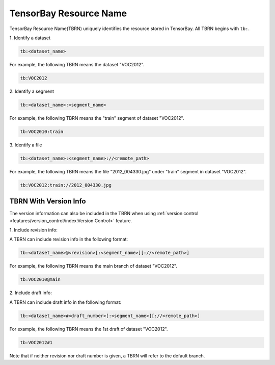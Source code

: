 #########################
 TensorBay Resource Name
#########################

TensorBay Resource Name(TBRN) uniquely identifies the resource stored in TensorBay.
All TBRN begins with ``tb:``.

| 1. Identify a dataset

.. code:: html

    tb:<dataset_name>

For example, the following TBRN means the dataset "VOC2012".

.. code:: html

    tb:VOC2012


| 2. Identify a segment

.. code:: html

    tb:<dataset_name>:<segment_name>

For example, the following TBRN means the "train" segment of dataset "VOC2012".

.. code:: html

    tb:VOC2010:train


| 3. Identify a file

.. code:: html

    tb:<dataset_name>:<segment_name>://<remote_path>

For example, the following TBRN means the file "2012_004330.jpg" under "train" segment in dataset "VOC2012".

.. code:: html

    tb:VOC2012:train://2012_004330.jpg


************************
 TBRN With Version Info
************************

The version information can also be included in the TBRN
when using :ref:`version control <features/version_control/index:Version Control>` feature.

| 1. Include revision info:

A TBRN can include revision info in the following format:

.. code:: html

   tb:<dataset_name>@<revision>[:<segment_name>][://<remote_path>]

For example, the following TBRN means the main branch of dataset "VOC2012".

.. code:: html

    tb:VOC2010@main


| 2. Include draft info:

A TBRN can include draft info in the following format:

.. code:: html

   tb:<dataset_name>#<draft_number>[:<segment_name>][://<remote_path>]

For example, the following TBRN means the 1st draft of dataset "VOC2012".

.. code:: html

    tb:VOC2012#1

Note that if neither revision nor draft number is given, a TBRN will refer to the default branch.
